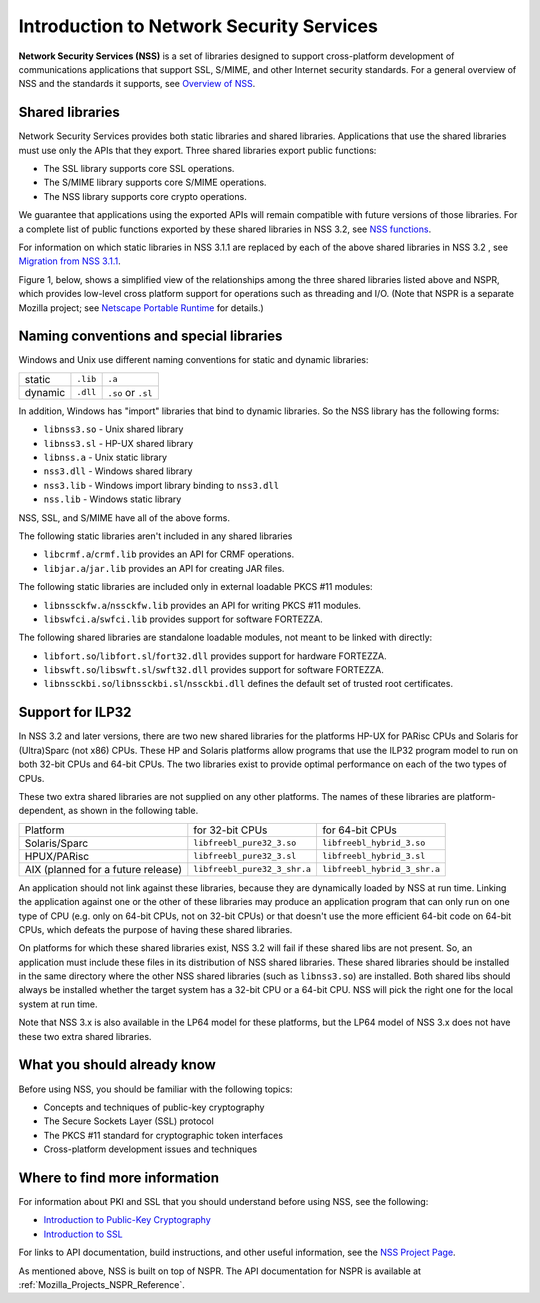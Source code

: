 .. _Mozilla_Projects_NSS_Introduction_to_Network_Security_Services:

=========================================
Introduction to Network Security Services
=========================================
**Network Security Services (NSS)** is a set of libraries designed to support cross-platform
development of communications applications that support SSL, S/MIME, and other Internet security
standards. For a general overview of NSS and the standards it supports, see `Overview of
NSS </en-US/docs/Mozilla/Projects/NSS/Overview>`__.

.. _Shared_Libraries:

Shared libraries
~~~~~~~~~~~~~~~~

Network Security Services provides both static libraries and shared libraries. Applications that use
the shared libraries must use only the APIs that they export. Three shared libraries export public
functions:

-  The SSL library supports core SSL operations.
-  The S/MIME library supports core S/MIME operations.
-  The NSS library supports core crypto operations.

We guarantee that applications using the exported APIs will remain compatible with future versions
of those libraries. For a complete list of public functions exported by these shared libraries in
NSS 3.2, see `NSS functions </en-US/docs/NSS_functions>`__.

For information on which static libraries in NSS 3.1.1 are replaced by each of the above shared
libraries in NSS 3.2 , see `Migration from NSS
3.1.1 <https://www-archive.mozilla.org/projects/security/pki/nss/release_notes_32.html#migration>`__.

Figure 1, below, shows a simplified view of the relationships among the three shared libraries
listed above and NSPR, which provides low-level cross platform support for operations such as
threading and I/O. (Note that NSPR is a separate Mozilla project; see `Netscape Portable
Runtime </en-US/docs/Mozilla/Projects/NSPR>`__ for details.)

.. image:: nss.gif
   :alt: Diagram showing the relationships among core NSS libraries and NSPR.

.. _Naming_Conventions_and_Special_Libraries:

Naming conventions and special libraries
~~~~~~~~~~~~~~~~~~~~~~~~~~~~~~~~~~~~~~~~

Windows and Unix use different naming conventions for static and dynamic libraries:

======= ======== ==================
        Windows  Unix
static  ``.lib`` ``.a``
dynamic ``.dll`` ``.so`` or ``.sl``
======= ======== ==================

In addition, Windows has "import" libraries that bind to dynamic libraries. So the NSS library has
the following forms:

-  ``libnss3.so`` - Unix shared library
-  ``libnss3.sl`` - HP-UX shared library
-  ``libnss.a`` - Unix static library
-  ``nss3.dll`` - Windows shared library
-  ``nss3.lib`` - Windows import library binding to ``nss3.dll``
-  ``nss.lib`` - Windows static library

NSS, SSL, and S/MIME have all of the above forms.

The following static libraries aren't included in any shared libraries

-  ``libcrmf.a``/``crmf.lib`` provides an API for CRMF operations.
-  ``libjar.a``/``jar.lib`` provides an API for creating JAR files.

The following static libraries are included only in external loadable PKCS #11 modules:

-  ``libnssckfw.a``/``nssckfw.lib`` provides an API for writing PKCS #11 modules.
-  ``libswfci.a``/``swfci.lib`` provides support for software FORTEZZA.

The following shared libraries are standalone loadable modules, not meant to be linked with
directly:

-  ``libfort.so``/``libfort.sl``/``fort32.dll`` provides support for hardware FORTEZZA.
-  ``libswft.so``/``libswft.sl``/``swft32.dll`` provides support for software FORTEZZA.
-  ``libnssckbi.so``/``libnssckbi.sl``/``nssckbi.dll`` defines the default set of trusted root
   certificates.

.. _Support_for_ILP32:

Support for ILP32
~~~~~~~~~~~~~~~~~

In NSS 3.2 and later versions, there are two new shared libraries for the platforms HP-UX for PARisc
CPUs and Solaris for (Ultra)Sparc (not x86) CPUs. These HP and Solaris platforms allow programs that
use the ILP32 program model to run on both 32-bit CPUs and 64-bit CPUs. The two libraries exist to
provide optimal performance on each of the two types of CPUs.

These two extra shared libraries are not supplied on any other platforms. The names of these
libraries are platform-dependent, as shown in the following table.

================================== ============================ ============================
Platform                           for 32-bit CPUs              for 64-bit CPUs
Solaris/Sparc                      ``libfreebl_pure32_3.so``    ``libfreebl_hybrid_3.so``
HPUX/PARisc                        ``libfreebl_pure32_3.sl``    ``libfreebl_hybrid_3.sl``
AIX (planned for a future release) ``libfreebl_pure32_3_shr.a`` ``libfreebl_hybrid_3_shr.a``
================================== ============================ ============================

An application should not link against these libraries, because they are dynamically loaded by NSS
at run time. Linking the application against one or the other of these libraries may produce an
application program that can only run on one type of CPU (e.g. only on 64-bit CPUs, not on 32-bit
CPUs) or that doesn't use the more efficient 64-bit code on 64-bit CPUs, which defeats the purpose
of having these shared libraries.

On platforms for which these shared libraries exist, NSS 3.2 will fail if these shared libs are not
present. So, an application must include these files in its distribution of NSS shared libraries.
These shared libraries should be installed in the same directory where the other NSS shared
libraries (such as ``libnss3.so``) are installed. Both shared libs should always be installed
whether the target system has a 32-bit CPU or a 64-bit CPU. NSS will pick the right one for the
local system at run time.

Note that NSS 3.x is also available in the LP64 model for these platforms, but the LP64 model of NSS
3.x does not have these two extra shared libraries.

.. _What_You_Should_Already_Know:

What you should already know
~~~~~~~~~~~~~~~~~~~~~~~~~~~~

Before using NSS, you should be familiar with the following topics:

-  Concepts and techniques of public-key cryptography
-  The Secure Sockets Layer (SSL) protocol
-  The PKCS #11 standard for cryptographic token interfaces
-  Cross-platform development issues and techniques

.. _Where_to_Find_More_Information:

Where to find more information
~~~~~~~~~~~~~~~~~~~~~~~~~~~~~~

For information about PKI and SSL that you should understand before using NSS, see the following:

-  `Introduction to Public-Key Cryptography </en-US/docs/Introduction_to_Public-Key_Cryptography>`__
-  `Introduction to SSL </en-US/docs/Introduction_to_SSL>`__

For links to API documentation, build instructions, and other useful information, see the `NSS
Project Page </en-US/docs/Mozilla/Projects/NSS>`__.

As mentioned above, NSS is built on top of NSPR. The API documentation for NSPR is available at
:ref:`Mozilla_Projects_NSPR_Reference`.